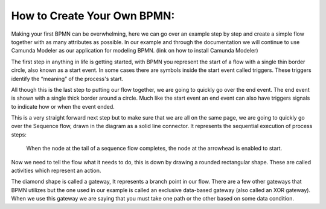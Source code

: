 How to Create Your Own BPMN:
============================

Making your first BPMN can be overwhelming, here we can go over an example step by step and create a simple flow together
with as many attributes as possible. In our example and through the documentation we will continue to use Camunda Modeler
as our application for modeling BPMN. (link on how to install Camunda Modeler)

The first step in anything in life is getting started, with BPMN you represent the start of a flow with a single thin
border circle, also known as a start event. In some cases there are symbols inside the start event called triggers.
These triggers identify the “meaning” of the process's start.

All though this is the last step to putting our flow together, we are going to quickly go over the end event. The end
event is shown with a single thick border around a circle. Much like the start event an end event can also have triggers
signals to indicate how or when the event ended.

This is a very straight forward next step but to make sure that we are all on the same page, we are going to quickly go
over the Sequence flow, drawn in the diagram as a solid line connector. It represents the sequential  execution of
process steps:
    When the node at the tail of a sequence flow completes, the node  at the arrowhead is enabled to start.

Now we need to tell the flow what it needs to do, this is down by drawing a rounded rectangular shape.
These are called activities which represent an action.

The diamond shape is called a gateway, It represents a branch point in our flow.  There are a few other gateways that
BPMN utilizes but the one used in our example is called an exclusive data-based  gateway (also called an XOR gateway).
When we use this gateway we are saying that you must take one path or the other based on some data condition.

